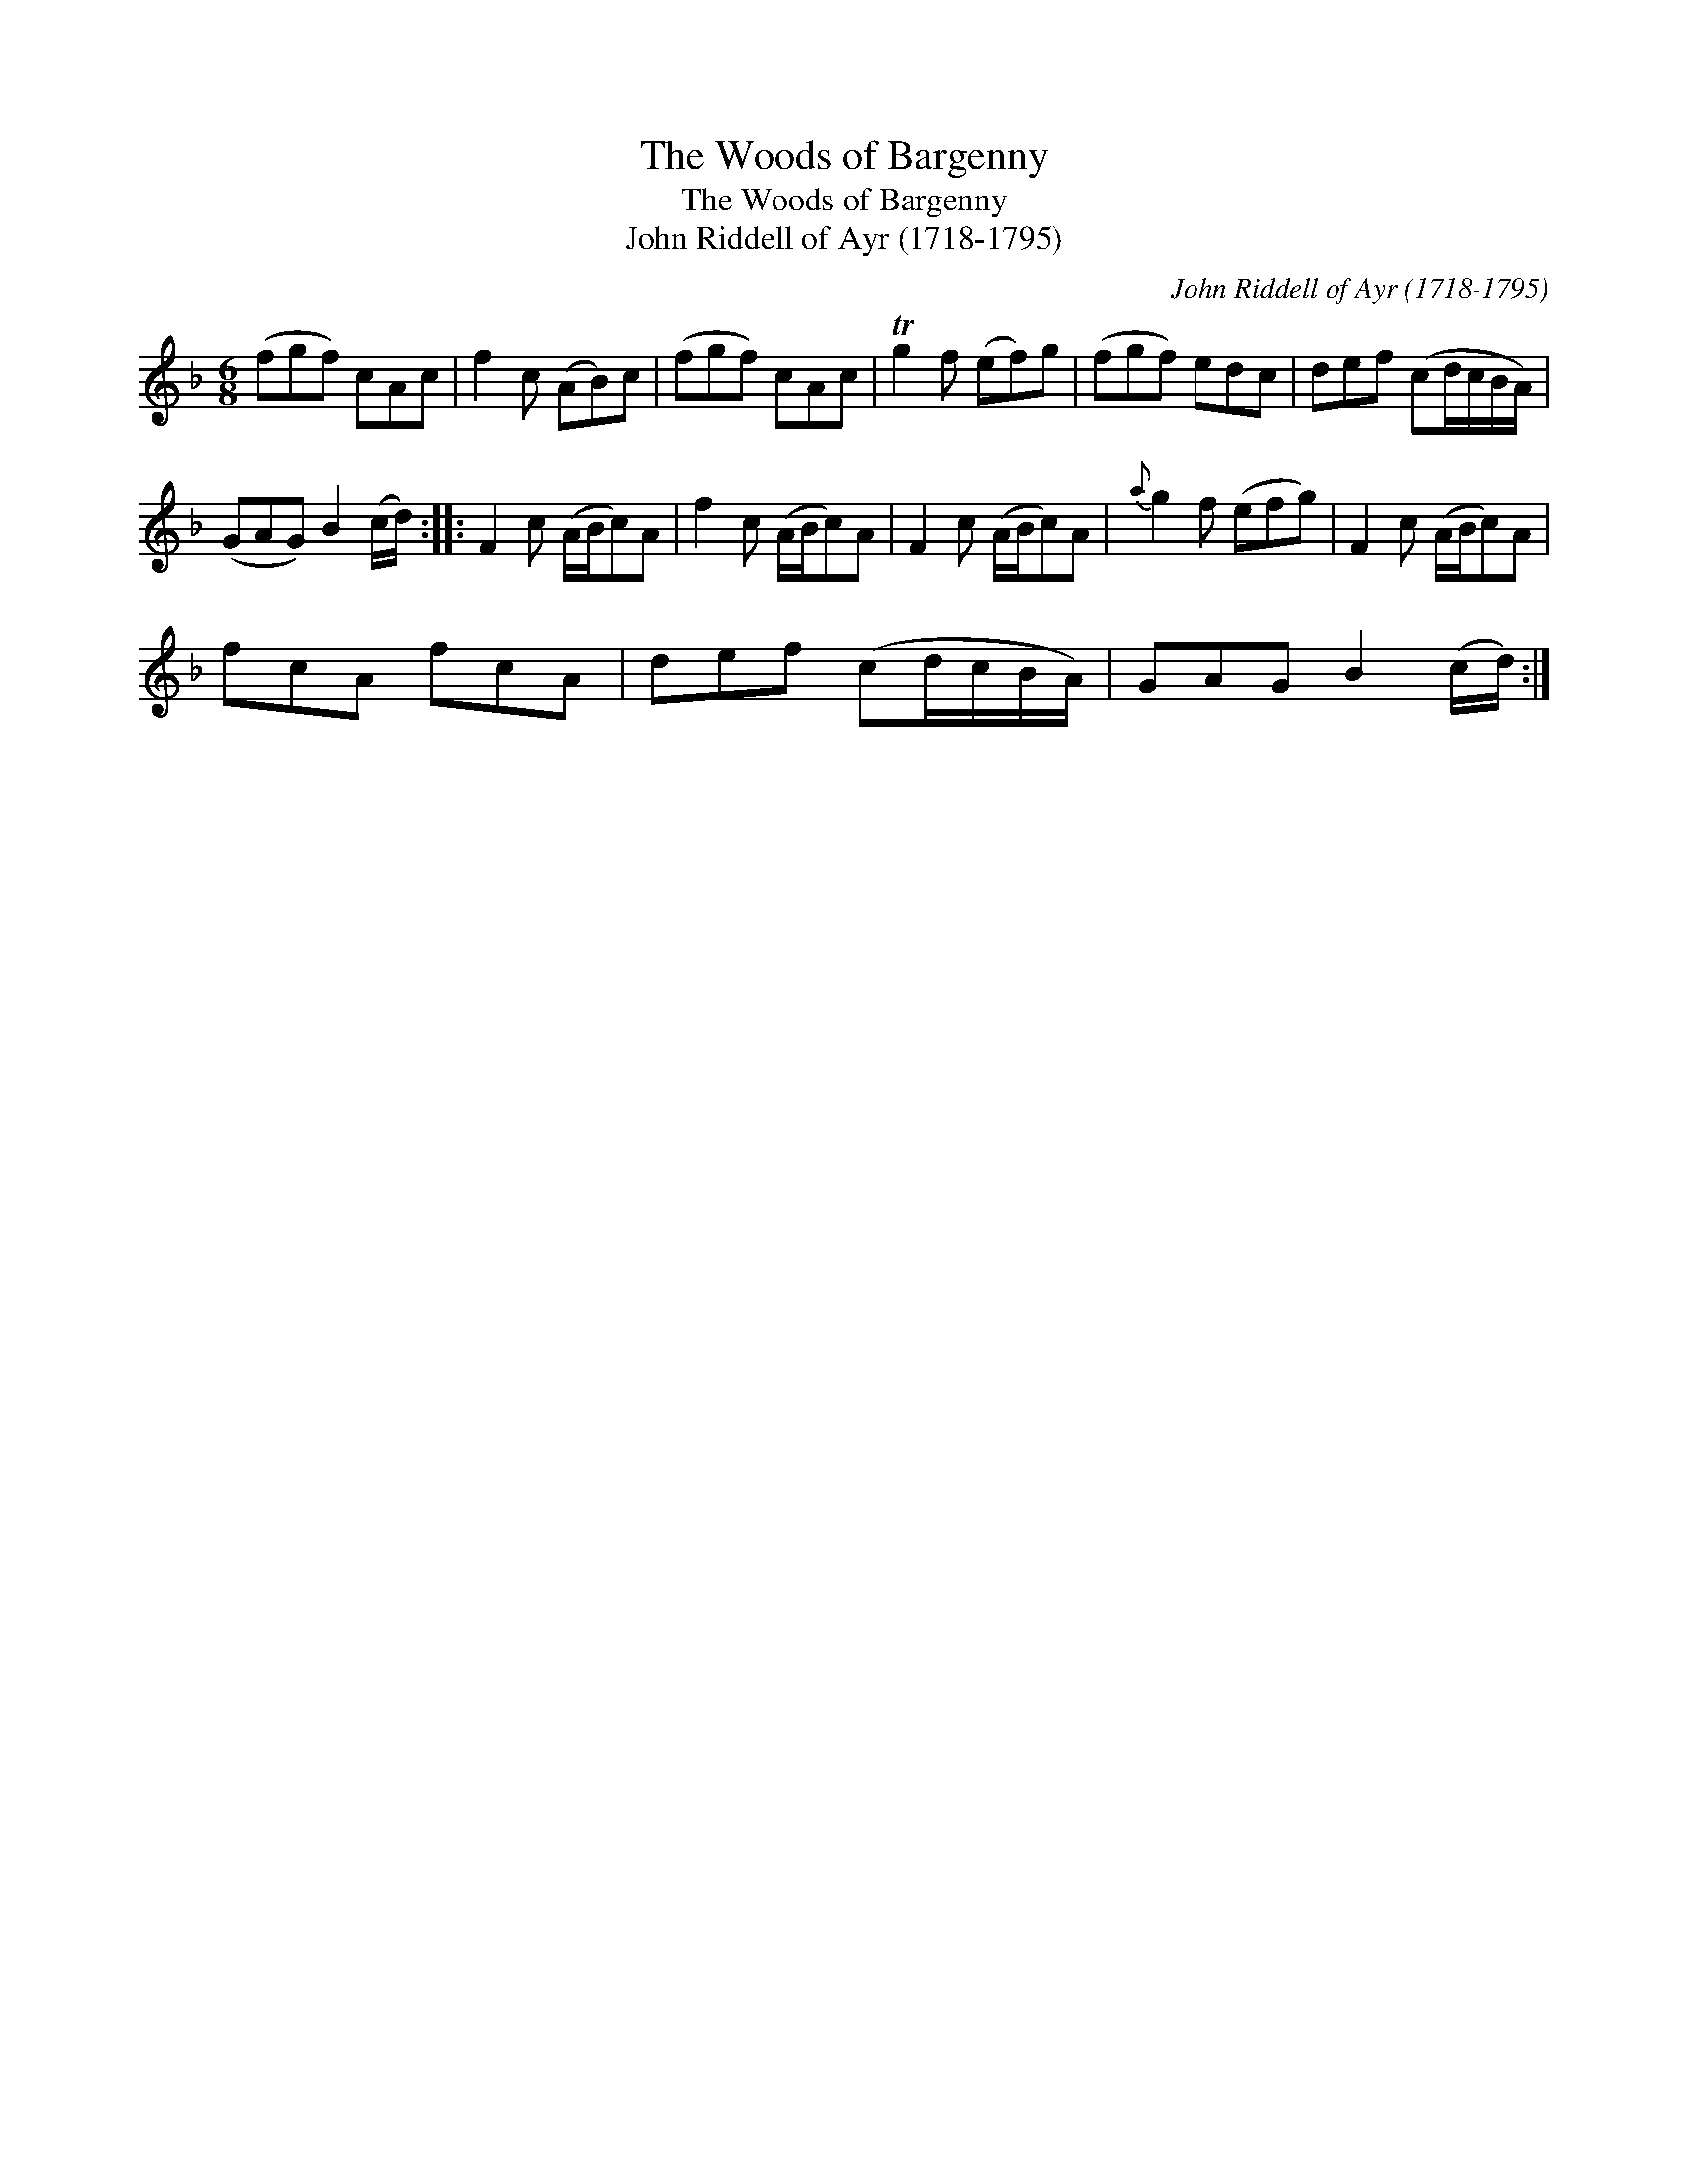 X:1
T:Woods of Bargenny, The
T:Woods of Bargenny, The
T:John Riddell of Ayr (1718-1795)
C:John Riddell of Ayr (1718-1795)
L:1/8
M:6/8
K:F
V:1 treble 
V:1
 (fgf) cAc | f2 c (AB)c | (fgf) cAc | Tg2 f (ef)g | (fgf) edc | def (cd/c/B/A/) | %6
 (GAG) B2 (c/d/) :: F2 c (A/B/c)A | f2 c (A/B/c)A | F2 c (A/B/c)A |{a} g2 f (efg) | F2 c (A/B/c)A | %12
 fcA fcA | def (cd/c/B/A/) | GAG B2 (c/d/) :| %15

